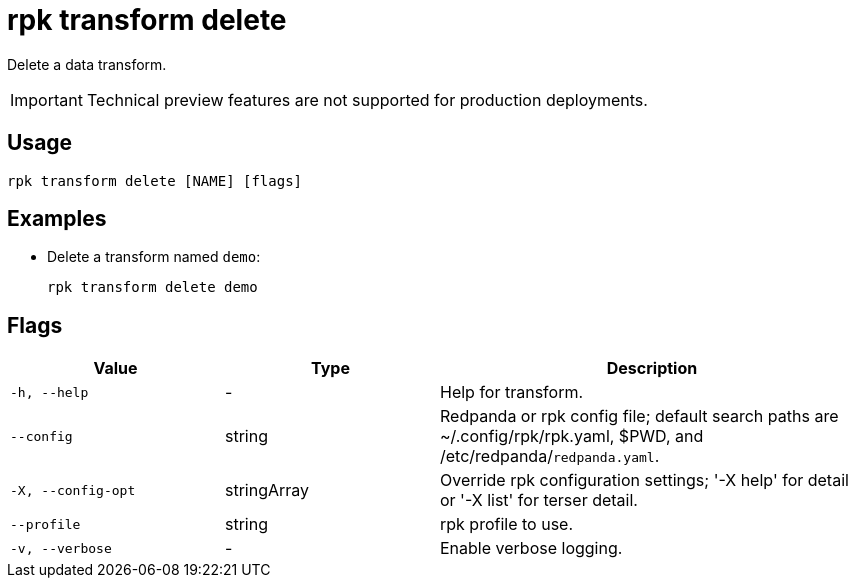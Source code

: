 = rpk transform delete
:description: Delete a data transform.


Delete a data transform.

IMPORTANT: Technical preview features are not supported for production deployments.

== Usage

```bash
rpk transform delete [NAME] [flags]
```

== Examples

- Delete a transform named `demo`:
+
```bash
rpk transform delete demo
```

== Flags

[cols="1m,1a,2a"]
|===
| *Value* | *Type* | *Description*

| -h, --help
| -
| Help for transform.

| --config
| string
| Redpanda or rpk config file; default search paths are ~/.config/rpk/rpk.yaml, $PWD, and /etc/redpanda/`redpanda.yaml`.

| -X, --config-opt
| stringArray
| Override rpk configuration settings; '-X help' for detail or '-X list' for terser detail.

| --profile
| string
| rpk profile to use.

| -v, --verbose
| -
| Enable verbose logging.
|===
